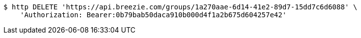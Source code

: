 [source,bash]
----
$ http DELETE 'https://api.breezie.com/groups/1a270aae-6d14-41e2-89d7-15dd7c6d6088' \
    'Authorization: Bearer:0b79bab50daca910b000d4f1a2b675d604257e42'
----